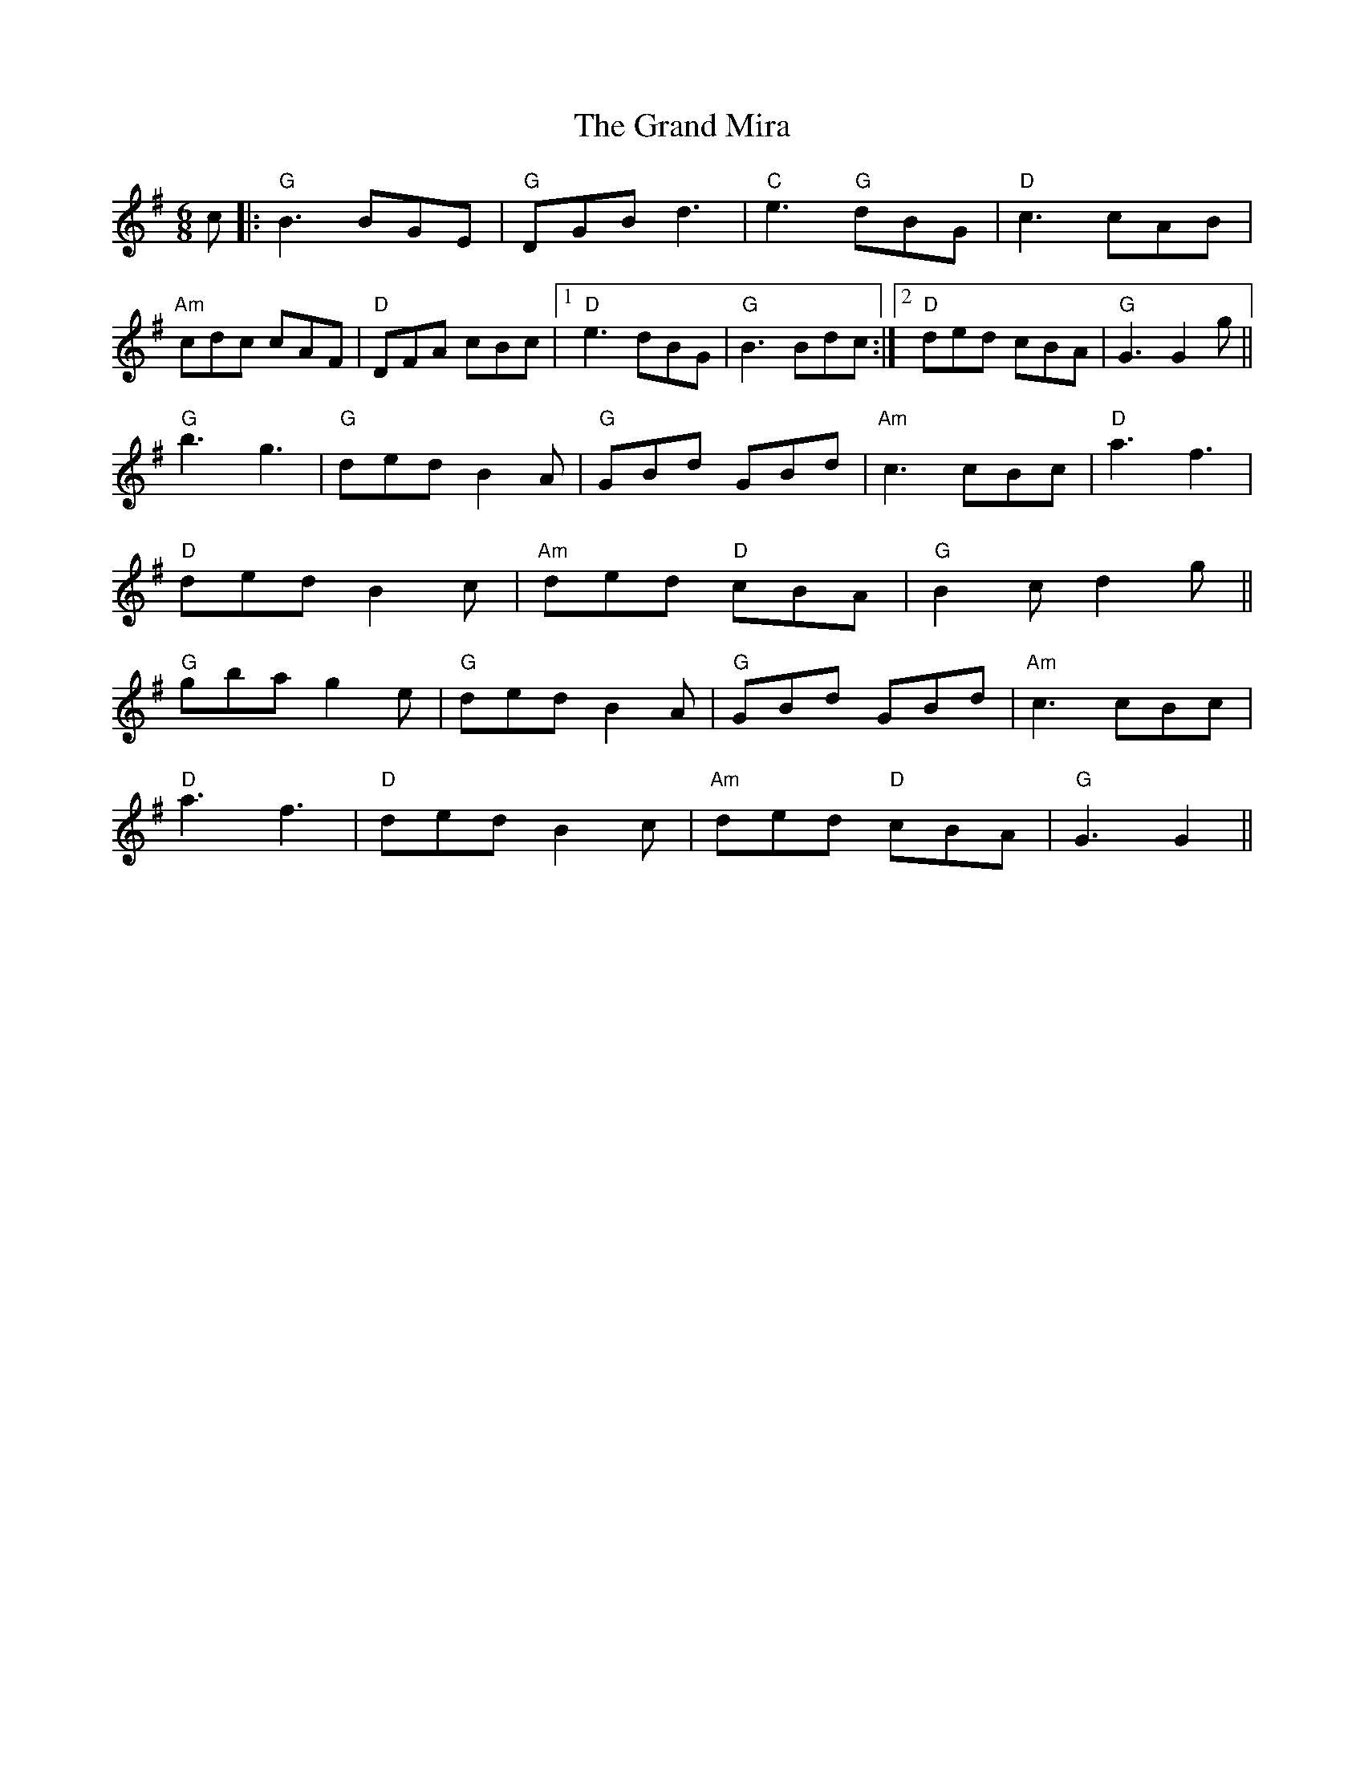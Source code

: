 X: 15908
T: Grand Mira, The
R: jig
M: 6/8
K: Gmajor
c|:"G"B3 BGE|"G"DGB d3|"C"e3 "G"dBG|"D"c3 cAB|
"Am"cdc cAF|"D"DFA cBc|1 "D"e3 dBG|"G"B3 Bdc:|2 "D"ded cBA|"G"G3 G2 g||
"G"b3 g3|"G"ded B2 A|"G"GBd GBd|"Am"c3 cBc|"D"a3 f3|
"D"ded B2 c|"Am"ded "D"cBA|"G"B2 c d2 g||
"G"gba g2 e|"G"ded B2 A|"G"GBd GBd|"Am"c3 cBc|
"D"a3 f3|"D"ded B2 c|"Am"ded "D"cBA|"G"G3 G2||

